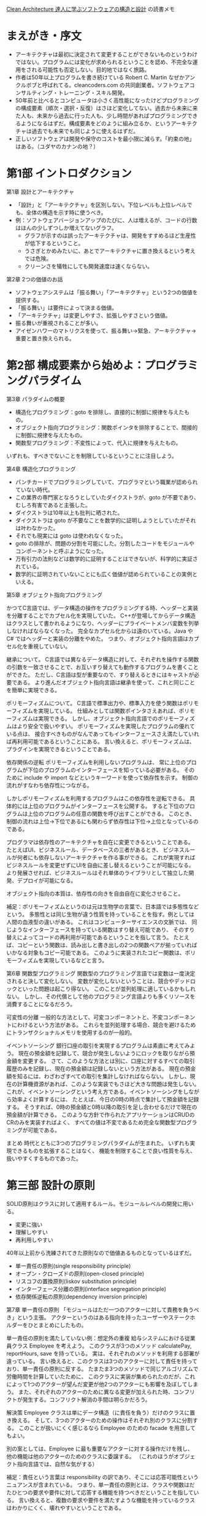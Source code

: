 [[https://www.kadokawa.co.jp/product/301806000678/][Clean Architecture 達人に学ぶソフトウェアの構造と設計]] の読書メモ

* まえがき・序文

- アーキテクチャは最初に決定されて変更することができないものというわけではない。プログラムには変化が求められるということを認め、不完全な運用をされる可能性も否定しない。目的地ではなく旅路。
- 作者は50年以上プログラムを書き続けている Robert C. Martin なぜかアンクルボブと呼ばれてる。cleancoders.com の共同創業者。ソフトウェアコンサルティング・トレーニング・スキル開発。
- 50年前と比べるとコンピュータは小さく高性能になったけどプログラミングの構成要素（順次・選択・反復）はさほど変化してない。過去から未来に来た人も、未来から過去に行った人も、少し時間があればプログラミングできるようになるはずだ。構成要素をどのように組み立るか、というアーキテクチャは過去でも未来でも同じように使えるはずだ。
- 正しいソフトウェアは開発や保守のコストを最小限に減らす。「約束の地」はある。（ユダヤのカナンの地？）

* 第1部 イントロダクション

第1章 設計とアーキテクチャ

- 「設計」と「アーキテクチャ」を区別しない。下位レベルも上位レベルでも、全体の構造を示す時に使うべき。
- 例：ソフトウェアバージョンアップのたびに、人は増えるが、コードの行数はほんの少しずつしか増えてないグラフ。
  - グラフが示すのは誤ったアーキテクチャは、開発をすすめるほど生産性が低下するということ。
  - うさぎとかめみたいに、あとでアーキテクチャに置き換えるという考えでは危険。
  - クリーンさを犠牲にしても開発速度は速くならない。

第2章 2つの価値のお話

- ソフトウェアシステムは「振る舞い」「アーキテクチャ」という2つの価値を提供する。
- 「振る舞い」は要件によって決まる価値。
- 「アーキテクチャ」は変更しやすさ、拡張しやすさという価値。
- 振る舞いが重視されることが多い。
- アイゼンハワーのマトリクスを使って、振る舞い→緊急、アーキテクチャ→重要と置き換えられる。

* 第2部 構成要素から始めよ：プログラミングパラダイム

第3章 パラダイムの概要

- 構造化プログラミング：goto を排除し、直接的に制御に規律を与えたもの。
- オブジェクト指向プログラミング：関数ポインタを排除することで、間接的に制御に規律を与えたもの。
- 関数型プログラミング：不変性によって、代入に規律を与えたもの。

いずれも、すべきでないことを制限しているということに注目しよう。

第4章 構造化プログラミング

- パンチカードでプログラミングしていて、プログラマという職業が認められていない時代。
- この業界の専門家となろうとしていたダイクストラが、goto が不要であり、むしろ有害であると主張した。
- ダイクストラは10年以上も批判に晒された。
- ダイクストラは goto が不要なことを数学的に証明しようとしていたがそれは叶わなかった。
- それでも現実には goto は使われなくなった。
- goto の排除が、問題の分割を可能にした。分割したコードをモジュールやコンポーネントと呼ぶようになった。
- 万有引力の法則などは数学的に証明することはできないが、科学的に実証されている。
- 数学的に証明されていないことにも広く価値が認められていることの実例といえる。

第5章 オブジェクト指向プログラミング

かつてC言語では、データ構造の操作をプログラミングする時、ヘッダーと実装を分離することでカプセル化を実現していた。
C++が登場してからデータ構造はクラスとして書かれるようになり、ヘッダーにプライベートメンバ変数を列挙しなければならなくなった。
完全なカプセル化からは遠のいている。Java や C# ではヘッダーと実装の分離をやめた。
つまり、オブジェクト指向言語はカプセル化を重視していない。

継承について。
C言語では異なるデータ構造に対して、それぞれを操作する関数の引数を一致させることで、お互いすり替えても動作するプログラムを書くことができた。
ただし、C言語は型が重要なので、すり替えるときにはキャストが必要である。
より進んだオブジェクト指向言語は継承を使って、これと同じことを簡単に実現できる。

ポリモーフィズムについて。
C言語で標準出力や、標準入力を使う関数はポリモーフィズムを実現している。
仕組みとしては関数ポインタさえあれば、ポリモーフィズムは実現できる。
しかし、オブジェクト指向言語でのポリモーフィズムはより安全で扱いやすい。
ポリモーフィズムを実現したプログラムの優れている点は、
接合すべきものがなんであってもインターフェースさえ満たしていれば再利用可能であるということにある。
言い換えると、ポリモーフィズムは、プラグインを実現できるということである。

依存関係の逆転
ポリモーフィズムを利用しないプログラムは、
常に上位のプログラムが下位のプログラムのインターフェースを知っている必要がある。
そのために include や import などというキーワードを使って依存性を示す。
制御の流れがすなわち依存性につながる。

しかしポリモーフィズムを利用するプログラムはこの依存性を逆転できる。
具体的には上位のプログラムがインターフェースを公開する。
すると下位のプログラムは上位のプログラムの任意の関数を呼び出すことができる。
このとき、制御の流れは上位→下位であるにも関わらず依存性は下位→上位となっているのである。

プログラマは依存性のアーキテクチャを自在に変更できるということである。
たとえばUI、ビジネスルール、データベースの三者があるとき、
ビジネスルールが何者にも依存しないアーキテクチャを作る事ができる。
これが実現すればビジネスルールを変更せずにUIを自由に差し替えるということが可能になる。
より発展させれば、ビジネスルールはそれ単体のライブラリとして独立した開発、デプロイが可能になる。

オブジェクト指向の本質は、依存性の向きを自由自在に変化させること。

補足：ポリモーフィズムというのは元は生物学の言葉で、日本語では多態性などという。
多態性とは同じ生物が違う性質を持っていることを指す。例としては人間の血液型の違いがある。
これはコンピューターサイエンスの文脈では、
同じようなインターフェースを持っている関数はすり替え可能であり、
そのすり替えによってコードの再利用が可能であるということを指して言う。
たとえば、コピーという関数は、読み出しと書き出しの2つの関数ペアが揃っていればいかなる対象もコピー可能である。
このように実装されたコピー関数は、ポリモーフィズムを実現しているなどと言う。

第6章 関数型プログラミング
関数型のプログラミング言語では変数は一度決定されると決して変化しない。
変数が変化しないということは、競合やデッドロックといった問題は起こり得ない。
このことが並列処理に適しているかもしれない。
しかし、その代償として他のプログラミング言語よりも多くリソースを消費することになるだろう。

可変性の分離
一般的な方法として、可変コンポーネントと、不変コンポーネントにわけるという方法がある。
これらを並列処理する場合、競合を避けるためにトランザクショナルメモリを使用するのが一般的。

イベントソーシング
銀行口座の取引を実現するプログラムは素直に考えてみよう。
現在の預金額を記録して、競合が発生しないようにロックを取りながら預金額を変更する。
さて、このような方法とは別に、口座に対するすべての取引履歴のみを記録し、現在の預金額は記録しないという方法がある。
現在の預金額を知るには、わざわざすべての取引を集計しなければならない。
しかし、現在の計算機資源があれば、このような実装でもさほど大きな問題は発生しない。
これが、イベントソーシングという考え方である。イベントソーシングをしながら効率よく計算するには、
たとえば、今日の0時の時点で集計して預金額を記録する。
そうすれば、0時の預金額と0時以降の取引を足し合わせるだけで現在の預金額が計算できる。
このような方針で作られたアプリケーションはCRUDのCRのみを実装すればよく、
すべての値は不変であるため完全な関数型プログラミングが可能である。

まとめ
時代とともに3つのプログラミングパラダイムが生まれた。
いずれも実現できるものを拡張することはなく、
機能を制限することで良い性質を与え、扱いやすくするものであった。

* 第三部 設計の原則
SOLID原則はクラスに対して適用するルール。モジュールレベルの開発に用いる。

- 変更に強い
- 理解しやすい
- 再利用しやすい

40年以上前から洗練されてきた原則なので価値あるものとなっているはずだ。

- 単一責任の原則(single responsibility principle)
- オープン・クローズドの原則(open-closed principle)
- リスコフの置換原則(liskov substitution principle)
- インターフェース分離の原則(interface segregation principle)
- 依存関係逆転の原則(dependency inversion principle)


第7章 単一責任の原則
「モジュールはただ一つのアクターに対して責務を負うべき」という主張。
アクターというのはある指向を持ったユーザーやステークホルダーをひとまとめにしたもの。

単一責任の原則を満たしていない例：想定外の重複
給与システムにおける従業員クラス Employee を考えよう。
このクラスが3つのメソッド calculatePay, reportHours, save を持っている。
実は、それぞれのメソッドを利用する部署が違っている。
言い換えると、このクラスは3つのアクターに対して責任を持っており、単一責任の原則に反する。
たまたま3つのメソッドで同じアルゴリズムで労働時間を計算していたために、
このクラスに実装が集められたのだが、これによって1つのアクターが望んだ変更が他2つのアクターにも影響を及ぼしてしまう。
また、それぞれのアクターのために異なる変更が加えられた時、コンフリクトが発生する。コンフリクト解消の手間は明らかだろう。

解決策
Employee クラスは単にデータ構造（に責任を負う）だけのクラスに置き換える。
そして、3つのアクターのための操作はそれぞれ別のクラスに分割する。
このことが扱いにくく感じるなら Employee のための facade を用意してもよい。

別の案としては、Employee に最も重要なアクターに対する操作だけを残し、
他の機能は他のアクターのためのクラスに委譲する。
（これのほうがオブジェクト指向言語では、自然な気がする）

補足：責任という言葉は responsibility の訳であり、そこには応答可能性というニュアンスが含まれている。
つまり、単一責任の原則とは、クラスや関数はだたひとつの要求や要件に対して応答する機能を持つべきだということを指している。
言い換えると、複数の要求や要件を満たすような機能を持っているクラスはわかりにくく、壊れやすいということである。

第8章 オープン・クローズドの原則
「ソフトウェアは既存の成果物を変更しないように拡張できるようにするべき」という主張。
